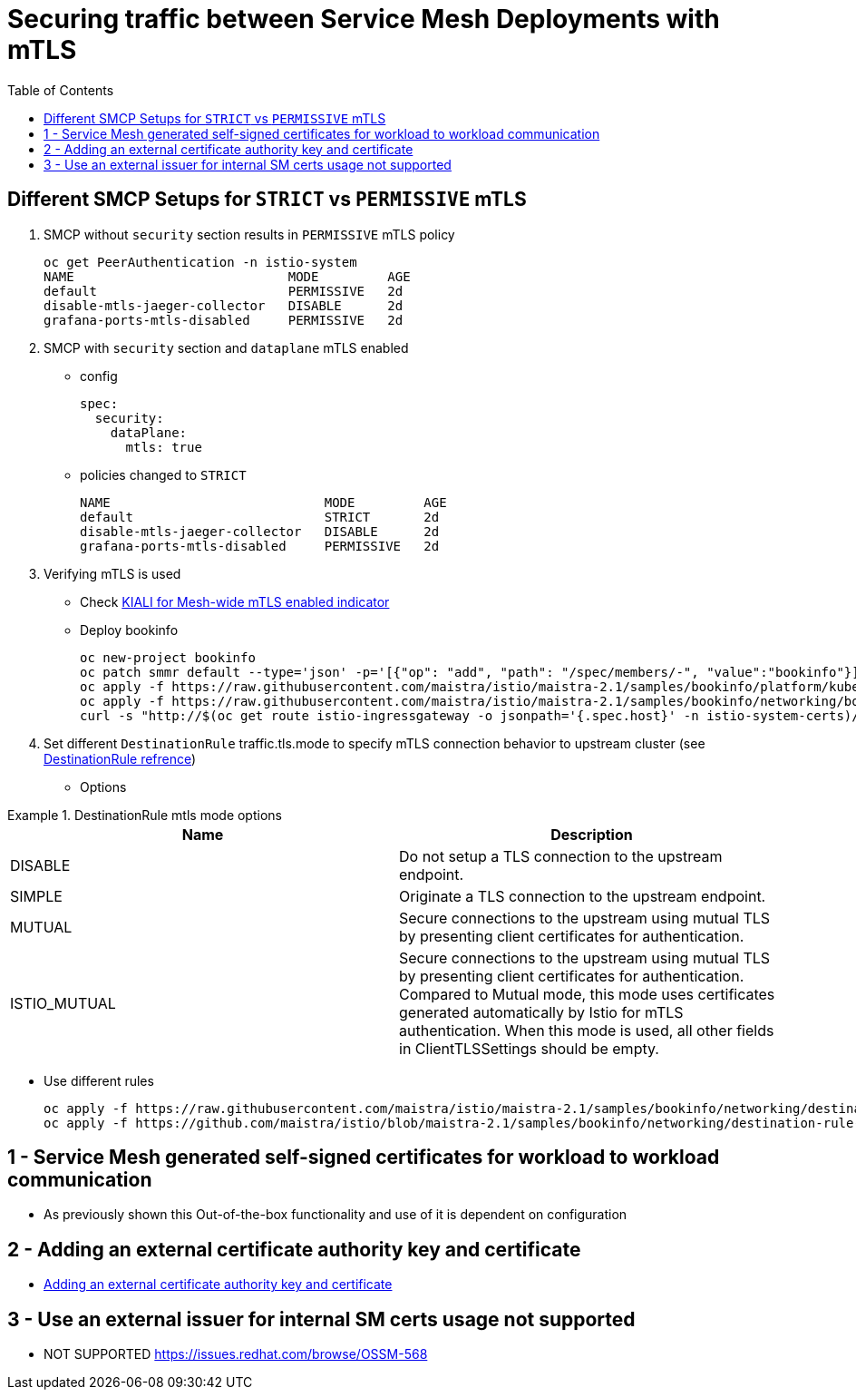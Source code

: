 = Securing traffic between Service Mesh Deployments with mTLS
:toc:

== Different SMCP Setups for `STRICT` vs `PERMISSIVE` mTLS

1. SMCP without `security` section results in `PERMISSIVE` mTLS policy

	oc get PeerAuthentication -n istio-system
	NAME                            MODE         AGE
	default                         PERMISSIVE   2d
	disable-mtls-jaeger-collector   DISABLE      2d
	grafana-ports-mtls-disabled     PERMISSIVE   2d

2. SMCP with `security` section and `dataplane` mTLS enabled
** config

	spec:
	  security:
	    dataPlane:
	      mtls: true

** policies changed to `STRICT`

	NAME                            MODE         AGE
	default                         STRICT       2d
	disable-mtls-jaeger-collector   DISABLE      2d
	grafana-ports-mtls-disabled     PERMISSIVE   2d

3. Verifying mTLS is used

* Check link:https://kiali.io/docs/features/security/#masthead-indicator[KIALI for Mesh-wide mTLS enabled indicator]

* Deploy bookinfo

  oc new-project bookinfo
  oc patch smmr default --type='json' -p='[{"op": "add", "path": "/spec/members/-", "value":"bookinfo"}]' -n istio-system-certs
  oc apply -f https://raw.githubusercontent.com/maistra/istio/maistra-2.1/samples/bookinfo/platform/kube/bookinfo.yaml
  oc apply -f https://raw.githubusercontent.com/maistra/istio/maistra-2.1/samples/bookinfo/networking/bookinfo-gateway.yaml
  curl -s "http://$(oc get route istio-ingressgateway -o jsonpath='{.spec.host}' -n istio-system-certs)/productpage" | grep -o "<title>.*</title>"

4. Set different `DestinationRule` traffic.tls.mode to specify mTLS connection behavior to upstream cluster (see link:https://istio.io/latest/docs/reference/config/networking/destination-rule/#ClientTLSSettings-TLSmode[DestinationRule refrence])

* Options

.DestinationRule mtls mode options
====
[cols="2*^",options="header"]
|===
|Name
|Description

|DISABLE
|Do not setup a TLS connection to the upstream endpoint.

|SIMPLE
|Originate a TLS connection to the upstream endpoint.

|MUTUAL
|Secure connections to the upstream using mutual TLS by presenting client certificates for authentication.

|ISTIO_MUTUAL
|Secure connections to the upstream using mutual TLS by presenting client certificates for authentication. Compared to Mutual mode, this mode uses certificates generated automatically by Istio for mTLS authentication. When this mode is used, all other fields in ClientTLSSettings should be empty.

|===
====

* Use different rules

	oc apply -f https://raw.githubusercontent.com/maistra/istio/maistra-2.1/samples/bookinfo/networking/destination-rule-all.yaml
	oc apply -f https://github.com/maistra/istio/blob/maistra-2.1/samples/bookinfo/networking/destination-rule-all-mtls.yaml

== 1 - Service Mesh generated self-signed certificates for workload to workload communication

* As previously shown this Out-of-the-box functionality and use of it is dependent on configuration

== 2 - Adding an external certificate authority key and certificate 

* link:https://docs.openshift.com/container-platform/4.9/service_mesh/v2x/ossm-security.html#ossm-cert-manage_ossm-security[Adding an external certificate authority key and certificate]

== 3 - Use an external issuer for internal SM certs usage not supported 

* NOT SUPPORTED https://issues.redhat.com/browse/OSSM-568 


